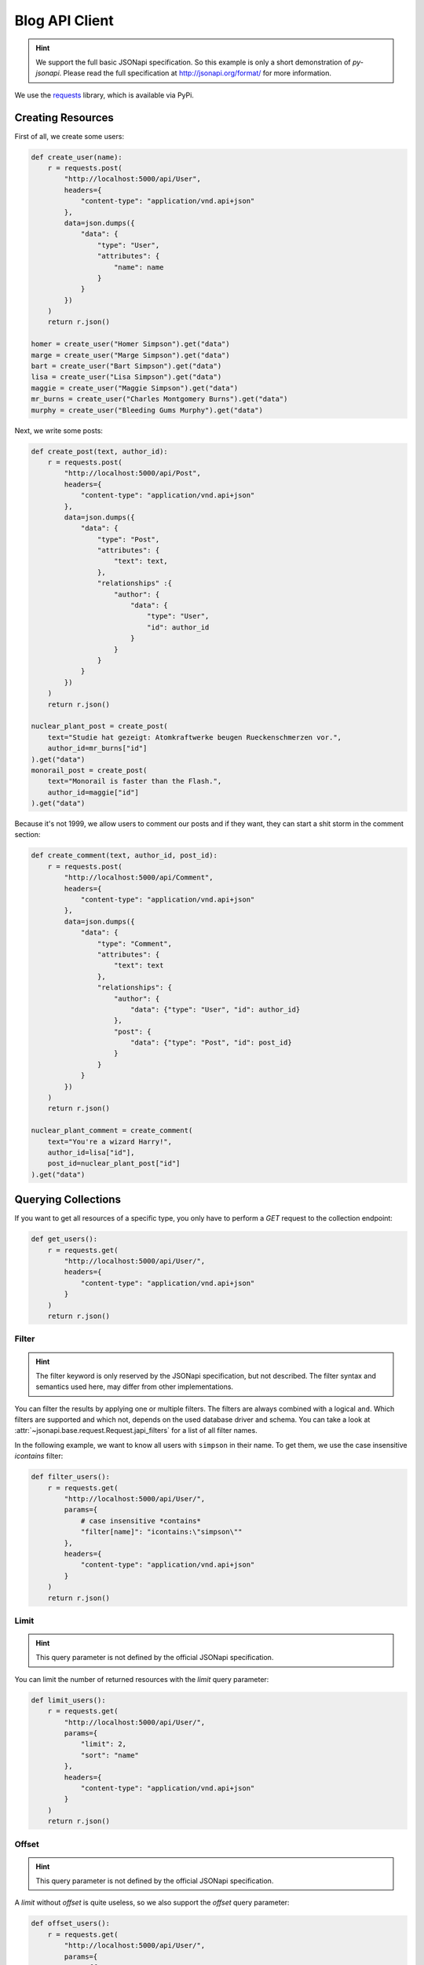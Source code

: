 Blog API Client
===============

.. hint::

    We support the full basic JSONapi specification. So this example is only
    a short demonstration of *py-jsonapi*. Please read the full specification
    at http://jsonapi.org/format/ for more information.

We use the `requests <http://docs.python-requests.org/en/master/>`_ library,
which is available via PyPi.

Creating Resources
------------------

.. seealso::

    http://jsonapi.org/format/#crud-creating

First of all, we create some users:

.. code-block:: python3

    def create_user(name):
        r = requests.post(
            "http://localhost:5000/api/User",
            headers={
                "content-type": "application/vnd.api+json"
            },
            data=json.dumps({
                "data": {
                    "type": "User",
                    "attributes": {
                        "name": name
                    }
                }
            })
        )
        return r.json()

    homer = create_user("Homer Simpson").get("data")
    marge = create_user("Marge Simpson").get("data")
    bart = create_user("Bart Simpson").get("data")
    lisa = create_user("Lisa Simpson").get("data")
    maggie = create_user("Maggie Simpson").get("data")
    mr_burns = create_user("Charles Montgomery Burns").get("data")
    murphy = create_user("Bleeding Gums Murphy").get("data")

Next, we write some posts:

.. code-block:: python3

    def create_post(text, author_id):
        r = requests.post(
            "http://localhost:5000/api/Post",
            headers={
                "content-type": "application/vnd.api+json"
            },
            data=json.dumps({
                "data": {
                    "type": "Post",
                    "attributes": {
                        "text": text,
                    },
                    "relationships" :{
                        "author": {
                            "data": {
                                "type": "User",
                                "id": author_id
                            }
                        }
                    }
                }
            })
        )
        return r.json()

    nuclear_plant_post = create_post(
        text="Studie hat gezeigt: Atomkraftwerke beugen Rueckenschmerzen vor.",
        author_id=mr_burns["id"]
    ).get("data")
    monorail_post = create_post(
        text="Monorail is faster than the Flash.",
        author_id=maggie["id"]
    ).get("data")

Because it's not 1999, we allow users to comment our posts and if they want,
they can start a shit storm in the comment section:

.. code-block:: python3

    def create_comment(text, author_id, post_id):
        r = requests.post(
            "http://localhost:5000/api/Comment",
            headers={
                "content-type": "application/vnd.api+json"
            },
            data=json.dumps({
                "data": {
                    "type": "Comment",
                    "attributes": {
                        "text": text
                    },
                    "relationships": {
                        "author": {
                            "data": {"type": "User", "id": author_id}
                        },
                        "post": {
                            "data": {"type": "Post", "id": post_id}
                        }
                    }
                }
            })
        )
        return r.json()

    nuclear_plant_comment = create_comment(
        text="You're a wizard Harry!",
        author_id=lisa["id"],
        post_id=nuclear_plant_post["id"]
    ).get("data")

Querying Collections
--------------------

.. seealso::

    http://jsonapi.org/format/#fetching

If you want to get all resources of a specific type, you only have to perform
a *GET* request to the collection endpoint:

.. code-block:: python3

    def get_users():
        r = requests.get(
            "http://localhost:5000/api/User/",
            headers={
                "content-type": "application/vnd.api+json"
            }
        )
        return r.json()

Filter
~~~~~~

.. hint::

    The filter keyword is only reserved by the JSONapi specification, but not
    described. The filter syntax and semantics used here, may differ from
    other implementations.

.. seealso::

    http://jsonapi.org/format/#fetching-filtering

You can filter the results by applying one or multiple filters. The filters
are always combined with a logical ``and``. Which filters are supported and
which not, depends on the used database driver and schema. You can take a look
at :attr:`~jsonapi.base.request.Request.japi_filters` for a list of all filter
names.

In the following example, we want to know all users with ``simpson`` in their
name. To get them, we use the case insensitive `icontains` filter:

.. code-block:: python3

    def filter_users():
        r = requests.get(
            "http://localhost:5000/api/User/",
            params={
                # case insensitive *contains*
                "filter[name]": "icontains:\"simpson\""
            },
            headers={
                "content-type": "application/vnd.api+json"
            }
        )
        return r.json()

Limit
~~~~~

.. hint::

    This query parameter is not defined by the official JSONapi specification.

You can limit the number of returned resources with the *limit* query parameter:

.. code-block:: python3

    def limit_users():
        r = requests.get(
            "http://localhost:5000/api/User/",
            params={
                "limit": 2,
                "sort": "name"
            },
            headers={
                "content-type": "application/vnd.api+json"
            }
        )
        return r.json()

Offset
~~~~~~

.. hint::

    This query parameter is not defined by the official JSONapi specification.

A *limit* without *offset* is quite useless, so we also support the *offset*
query parameter:

.. code-block:: python3

    def offset_users():
        r = requests.get(
            "http://localhost:5000/api/User/",
            params={
                "offset": 2,
                "limit": 2,
                "sort": "name"
            },
            headers={
                "content-type": "application/vnd.api+json"
            }
        )
        return r.json()

Pagination
~~~~~~~~~~

.. seealso::

    http://jsonapi.org/format/#fetching-pagination

We use a page based strategy for the pagination. You can supply the
``page[number]`` and ``page[size]`` query parameters. The first page has the
number **1**.

Please note, that you must supply ``page[size]`` and ``page[number]`` for the
pagination. If only one parameter is present, the pagination does not work.

The *limit* and *offset* parameters are ignored, if the pagination is used.

.. code-block:: python3

    def paginate_users():
        r = requests.get(
            "http://localhost:5000/api/User/",
            params={
                "page[number]": 2,
                "page[size]": 5,
                "sort": "name"
            },
            headers={
                "content-type": "application/vnd.api+json"
            }
        )
        return r.json()

You can find links to the *next*, *previous*, *first*, *last* and *current*
page in the *meta* object of the response.

Sparse Fieldsets
~~~~~~~~~~~~~~~~

.. seealso::

    http://jsonapi.org/format/#fetching-sparse-fieldsets

You can request specific fields of a resource type by using the
``fields[typename]`` query parameter. All other fields will not be included
into the response.

In the next example, we query all users and include their posts. However, we
don't want to know the comments written by the users, so we request only the
*name* and *posts* fields. For posts, we are only interested in the *text*
field.

.. code-block:: python3

    def sparse_fieldset_users():
        r = requests.get(
            "http://localhost:5000/api/User/",
            params={
                "fields[User]": "name,posts",
                "fields[Post]": "text",
                "include": "posts"
            },
            headers={
                "content-type": "application/vnd.api+json"
            }
        )
        return r.json()

Sorting
~~~~~~~

.. seealso::

    http://jsonapi.org/format/#fetching-sorting

You can sort the resources by applying one or multiple sort criteria.
To sort the users by their names in ascending order, use ``"+name"`` or
simply ``"name"`` as criterion and ``"-name"`` for descending order.

If you supply multiple criteria, the resources are grouped by the first
criterion, then by the second and so on.

Please note, that if a field can be used for sorting or not, is determined by
the database adapter and the used schema. For example: The *sqlalchemy*
adapter currently supports sorting only for *attributes*.

.. code-block:: python3

    def sort_users_asc():
        r = requests.get(
            "http://localhost:5000/api/User/",
            params={
                # alternative:
                #
                #   "sort": "+name"
                "sort": "name"
            },
            headers={
                "content-type": "application/vnd.api+json"
            }
        )
        return r.json()

    def sort_users_desc():
        r = requests.get(
            "http://localhost:5000/api/User/",
            params={
                "sort": "-name"
            },
            headers={
                "content-type": "application/vnd.api+json"
            }
        )
        return r.json()

Inclusion of Related Resources
~~~~~~~~~~~~~~~~~~~~~~~~~~~~~~

.. seealso::

    http://jsonapi.org/format/#fetching-includes

You can include related resources by supplying the ``include`` parameter.

In the next example, we want to include the *posts* written by the users and the
*comments* of these posts into the response.

.. code-block:: python3

    def include_user_posts():
        r = requests.get(
            "http://localhost:5000/api/User/",
            params={
                "include": "posts,posts.comments"
            },
            headers={
                "content-type": "application/vnd.api+json"
            }
        )
        return r.json()

Fetching and Updating Resources
-------------------------------

.. seealso::

    http://jsonapi.org/format/#fetching-resources

You can query a specific resource by its type and id:

.. code-block:: python3

    def get_user(user_id):
        r = requests.get(
            "http://localhost:5000/api/User/{}".format(user_id),
            headers={
                "content-type": "application/vnd.api+json"
            },
        )
        return r.json()

Updating Resources
~~~~~~~~~~~~~~~~~~

.. seealso::

    http://jsonapi.org/format/#crud-updating

Resources are updated by performing a *PATCH* request to the resource's uri:

.. code-block:: python3

    def update_user(user_id, name):
        r = requests.patch(
            "http://localhost:5000/api/User/{}".format(user_id),
            headers={
                "content-type": "application/vnd.api+json"
            },
            data=json.dumps({
                "data": {
                    "type": "User",
                    "id": user_id,
                    "attributes": {
                        "name": name
                    }
                }
            })
        )
        return r.json()

    homer = update_user(homer["id"], "HoMeR SiMpSoN")

Deleting Resources
~~~~~~~~~~~~~~~~~~

.. seealso::

    http://jsonapi.org/format/#crud-deleting

You can delete a resource by performing a *DELETE* request to the resource's
uri:

.. code-block:: python3

    def delete_user(user_id):
        r = requests.delete(
            "http://localhost:5000/api/User/{}".format(user_id),
            headers={
                "content-type": "application/vnd.api+json"
            }
        )
        return r.status_code

    delete_user(murphy["id"])

Relationships Endpoint
----------------------

.. seealso::

    http://jsonapi.org/format/#fetching-relationships

You can fetch and manipulate relationships using the *relationships endpoint*.

Updating Relationships
----------------------

To change the author of a post, you must sent a *PATCH* request to the
relationship endpoint:

.. code-block:: python3

    def update_post_author(post_id, author_id):
        r = requests.patch(
            "http://localhost:5000/api/Post/{}/relationships/author".format(post_id),
            headers={
                "content-type": "application/vnd.api+json"
            },
            data=json.dumps({
                "data": {
                    "id": author_id,
                    "type": "User"
                }
            })
        )
        return r.json()

    update_post_author(monorail_post["id"], homer["id"])

Deleting Relationships
~~~~~~~~~~~~~~~~~~~~~~

.. seealso::

    http://jsonapi.org/format/#crud-updating-relationships

You can set a *to-one* relationship to *null* or clear a *to-many* relationship
by performing a *DELETE* request to the relationships endpoint:

.. code-block:: python3

    def delete_post_comments(post_id):
        r = requests.delete(
            "http://localhost:5000/api/Post/{}/relationships/comments".format(post_id),
            headers={
                "content-type": "application/vnd.api+json"
            }
        )
        return r.json()

Extending Relationships
~~~~~~~~~~~~~~~~~~~~~~~

.. seealso::

    http://jsonapi.org/format/#crud-updating-relationships

You can add new resources to a *to-many* relationship with the *POST* http
method:

.. code-block:: python3

    def add_post_comment(post_id, comment_id):
        r = requests.post(
            "http://localhost:5000/api/Post/{}/relationships/comments".format(post_id),
            headers={
                "content-type": "application/vnd.api+json"
            },
            data=json.dumps({
                "data": [{"type": "Comment", "id": str(comment_id)}]
            })
        )
        return r.json()

Related Resources
-----------------

.. seealso::

    http://jsonapi.org/format/#fetching

Related resources can be easily fetched with a *GET* request to the
*related* endpoint:

.. code-block:: python3

    def get_post_comments(post_id):
        r = requests.get(
            "http://localhost:5000/api/Post/{}/comments".format(post_id),
            headers={
                "content-type": "application/vnd.api+json"
            }
        )
        return r.json()

    def get_post_author(post_id):
        r = requests.get(
            "http://localhost:5000/api/Post/{}/author".format(post_id),
            headers={
                "content-type": "application/vnd.api+json"
            }
        )
        return r.json()
